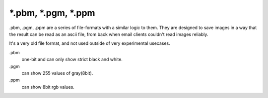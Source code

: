 .. meta::
   :description lang=en:
        The pbm, pgm and ppm file formats as exported by Krita.

.. metadata-placeholder

   :authors: - Wolthera van Hövell tot Westerflier <griffinvalley@gmail.com>
   :license: GNU free documentation license 1.3 or later.

.. _file_pbm:
.. _file_pgm:
.. _file_ppm:

======================
\*.pbm, \*.pgm, \*.ppm
======================
.pbm, .pgm, .ppm are a series of file-formats with a similar logic to them. They are designed to save images in a way that the result can be read as an ascii file, from back when email clients couldn't read images reliably.

It's a very old file format, and not used outside of very experimental usecases.

.pbm
    one-bit and can only show strict black and white.
.pgm
    can show 255 values of gray(8bit).
.ppm
    can show 8bit rgb values.
